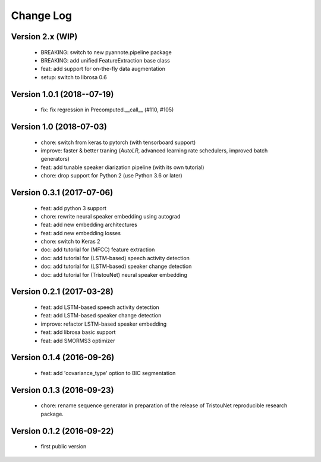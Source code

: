#########
Change Log
#########

Version 2.x (WIP)
=================

  - BREAKING: switch to new pyannote.pipeline package
  - BREAKING: add unified FeatureExtraction base class
  - feat: add support for on-the-fly data augmentation
  - setup: switch to librosa 0.6

Version 1.0.1 (2018--07-19)
===========================

  - fix: fix regression in Precomputed.__call__ (#110, #105)

Version 1.0 (2018-07-03)
========================

  - chore: switch from keras to pytorch (with tensorboard support)
  - improve: faster & better traning (`AutoLR`, advanced learning rate schedulers, improved batch generators)
  - feat: add tunable speaker diarization pipeline (with its own tutorial)
  - chore: drop support for Python 2 (use Python 3.6 or later)

Version 0.3.1 (2017-07-06)
==========================

  - feat: add python 3 support
  - chore: rewrite neural speaker embedding using autograd
  - feat: add new embedding architectures
  - feat: add new embedding losses
  - chore: switch to Keras 2
  - doc: add tutorial for (MFCC) feature extraction
  - doc: add tutorial for (LSTM-based) speech activity detection
  - doc: add tutorial for (LSTM-based) speaker change detection
  - doc: add tutorial for (TristouNet) neural speaker embedding

Version 0.2.1 (2017-03-28)
==========================

  - feat: add LSTM-based speech activity detection
  - feat: add LSTM-based speaker change detection
  - improve: refactor LSTM-based speaker embedding
  - feat: add librosa basic support
  - feat: add SMORMS3 optimizer

Version 0.1.4 (2016-09-26)
==========================

  - feat: add 'covariance_type' option to BIC segmentation

Version 0.1.3 (2016-09-23)
==========================

  - chore: rename sequence generator in preparation of the release of
    TristouNet reproducible research package.

Version 0.1.2 (2016-09-22)
==========================

  - first public version
